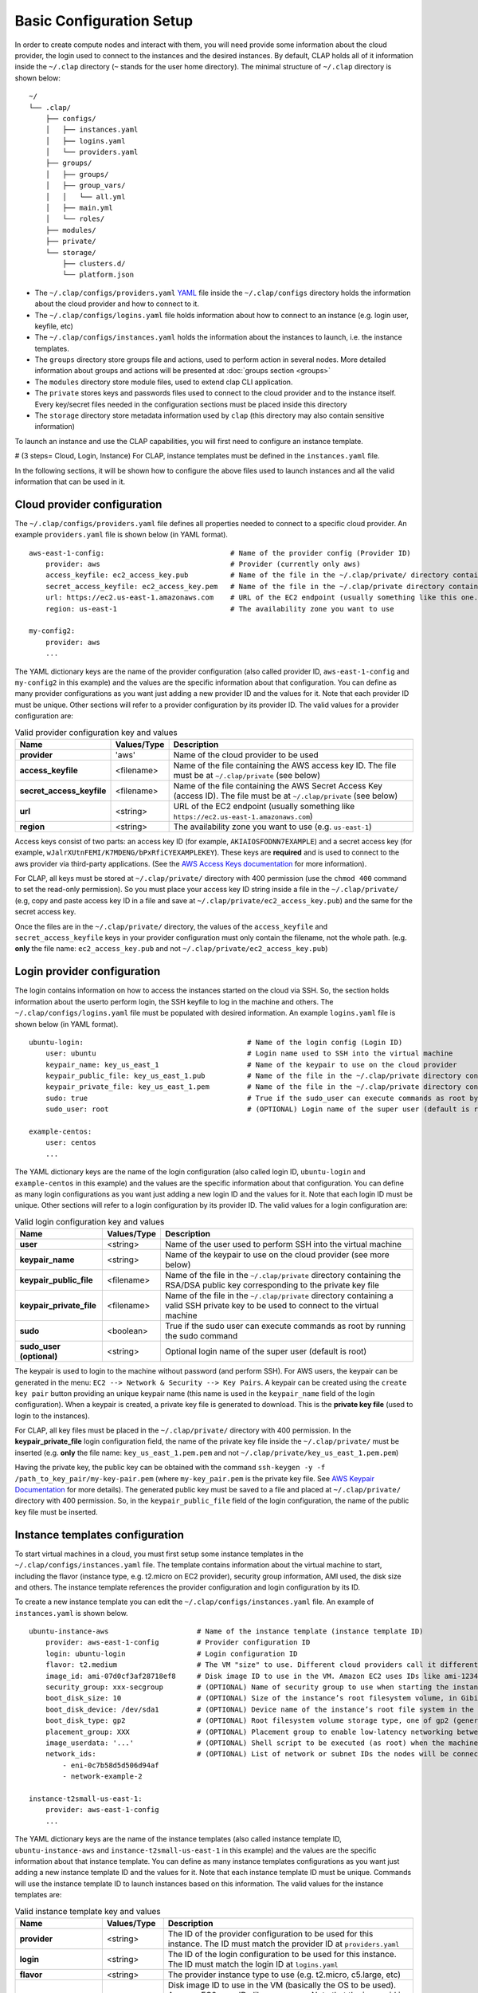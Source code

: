 ..........................
Basic Configuration Setup
..........................

In order to create compute nodes and interact with them, you will need provide some information about the cloud provider, the login used to connect to the instances and the desired instances.
By default, CLAP holds all of it information inside the ``~/.clap`` directory (``~`` stands for the user home directory). The minimal structure of ``~/.clap`` directory is shown below:

::

    ~/
    └── .clap/
        ├── configs/
        │   ├── instances.yaml
        │   ├── logins.yaml
        │   └── providers.yaml
        ├── groups/
        │   ├── groups/
        │   ├── group_vars/
        │   │   └── all.yml
        │   ├── main.yml
        │   └── roles/
        ├── modules/
        ├── private/
        └── storage/
            ├── clusters.d/
            └── platform.json


- The ``~/.clap/configs/providers.yaml`` `YAML <https://yaml.org/>`_ file inside the ``~/.clap/configs`` directory holds the information about the cloud provider and how to connect to it.

- The ``~/.clap/configs/logins.yaml`` file holds information about how to connect to an instance (e.g. login user, keyfile, etc)

- The ``~/.clap/configs/instances.yaml`` holds the information about the instances to launch, i.e. the instance templates.

- The ``groups`` directory store groups file and actions, used to perform action in several nodes. More detailed information about groups and actions will be presented at :doc:`groups section <groups>`

- The ``modules`` directory store module files, used to extend clap CLI application.

- The ``private`` stores keys and passwords files used to connect to the cloud provider and to the instance itself. Every key/secret files needed in the configuration sections must be placed inside this directory

- The ``storage`` directory store metadata information used by ``clap`` (this directory may also contain sensitive information)

To launch an instance and use the CLAP capabilities, you will first need to configure an instance template.


# (3 steps= Cloud, Login, Instance) For CLAP, instance templates must be defined in the ``instances.yaml`` file.

In the following sections, it will be shown how to configure the above files used to launch instances and all the valid information that can be used in it.

=============================
Cloud provider configuration
=============================

The ``~/.clap/configs/providers.yaml`` file defines all properties needed to connect to a specific cloud provider.
An example ``providers.yaml`` file is shown below (in YAML format).

::

    aws-east-1-config:                              # Name of the provider config (Provider ID)
        provider: aws                               # Provider (currently only aws)
        access_keyfile: ec2_access_key.pub          # Name of the file in the ~/.clap/private/ directory containing the AWS access key ID
        secret_access_keyfile: ec2_access_key.pem   # Name of the file in the ~/.clap/private directory containing the AWS Secret Access Key (access ID)
        url: https://ec2.us-east-1.amazonaws.com    # URL of the EC2 endpoint (usually something like this one...)
        region: us-east-1                           # The availability zone you want to use

    my-config2:
        provider: aws
        ...

The YAML dictionary keys are the name of the provider configuration (also called provider ID, ``aws-east-1-config`` and ``my-config2`` in this example) and the values are the specific information about that configuration.
You can define as many provider configurations as you want just adding a new provider ID and the values for it. Note that each provider ID must be unique.
Other sections will refer to a provider configuration by its provider ID.
The valid values for a provider configuration are:

..  list-table:: Valid provider configuration key and values
    :header-rows: 1

    *   - **Name**
        - **Values/Type**
        - **Description**

    *   - **provider**
        - 'aws'
        - Name of the cloud provider to be used

    *   - **access_keyfile**
        - <filename>
        - Name of the file containing the AWS access key ID. The file must be at ``~/.clap/private`` (see below)

    *   - **secret_access_keyfile**
        - <filename>
        - Name of the file containing the AWS Secret Access Key (access ID). The file must be at ``~/.clap/private`` (see below)

    *   - **url**
        - <string>
        - URL of the EC2 endpoint (usually something like ``https://ec2.us-east-1.amazonaws.com``)

    *   - **region**
        - <string>
        - The availability zone you want to use (e.g. ``us-east-1``)


Access keys consist of two parts: an access key ID (for example, ``AKIAIOSFODNN7EXAMPLE``) and a secret access key (for example, ``wJalrXUtnFEMI/K7MDENG/bPxRfiCYEXAMPLEKEY``).
These keys are **required** and is used to connect to the aws provider via third-party applications. (See the `AWS Access Keys documentation <https://docs.aws.amazon.com/general/latest/gr/aws-sec-cred-types.html#access-keys-and-secret-access-keys>`_ for more information).

For CLAP, all keys must be stored at ``~/.clap/private/`` directory with 400 permission (use the ``chmod 400`` command to set the read-only permission).
So you must place your access key ID string inside a file in the ``~/.clap/private/`` (e.g, copy and paste access key ID in a file and save at ``~/.clap/private/ec2_access_key.pub``) and the same for the secret access key.

Once the files are in the ``~/.clap/private/`` directory, the values of the ``access_keyfile`` and ``secret_access_keyfile`` keys in your provider configuration must only contain the filename, not the whole path. (e.g. **only** the file name: ``ec2_access_key.pub`` and not ``~/.clap/private/ec2_access_key.pub``)


=============================
Login provider configuration
=============================

The login contains information on how to access the instances started on the cloud via SSH. So, the section holds information about the userto perform login, the SSH keyfile to log in the machine and others.
The ``~/.clap/configs/logins.yaml`` file must be populated with desired information.
An example ``logins.yaml`` file is shown below (in YAML format).

::

    ubuntu-login:                                       # Name of the login config (Login ID)
        user: ubuntu                                    # Login name used to SSH into the virtual machine
        keypair_name: key_us_east_1                     # Name of the keypair to use on the cloud provider
        keypair_public_file: key_us_east_1.pub          # Name of the file in the ~/.clap/private directory containing the RSA/DSA public key corresponding to the private key file
        keypair_private_file: key_us_east_1.pem         # Name of the file in the ~/.clap/private directory containing a valid SSH private key to be used to connect to the virtual machine.
        sudo: true                                      # True if the sudo_user can execute commands as root by running the sudo command
        sudo_user: root                                 # (OPTIONAL) Login name of the super user (default is root)

    example-centos:
        user: centos
        ...


The YAML dictionary keys are the name of the login configuration (also called login ID, ``ubuntu-login`` and ``example-centos`` in this example) and the values are the specific information about that configuration.
You can define as many login configurations as you want just adding a new login ID and the values for it. Note that each login ID must be unique.
Other sections will refer to a login configuration by its provider ID.
The valid values for a login configuration are:


..  list-table:: Valid login configuration key and values
    :header-rows: 1

    *   - **Name**
        - **Values/Type**
        - **Description**

    *   - **user**
        - <string>
        - Name of the user used to perform SSH into the virtual machine

    *   - **keypair_name**
        - <string>
        - Name of the keypair to use on the cloud provider (see more below)

    *   - **keypair_public_file**
        - <filename>
        - Name of the file in the ``~/.clap/private`` directory containing the RSA/DSA public key corresponding to the private key file

    *   - **keypair_private_file**
        - <filename>
        - Name of the file in the ``~/.clap/private`` directory containing a valid SSH private key to be used to connect to the virtual machine

    *   - **sudo**
        - <boolean>
        - True if the sudo user can execute commands as root by running the sudo command

    *   - **sudo_user (optional)**
        - <string>
        - Optional login name of the super user (default is root)

The keypair is used to login to the machine without password (and perform SSH). For AWS users, the keypair can be generated in the menu: ``EC2 --> Network & Security --> Key Pairs``.
A keypair can be created using the ``create key pair`` button providing an unique keypair name (this name is used in the ``keypair_name`` field of the login configuration).
When a keypair is created, a private key file is generated to download. This is the **private key file** (used to login to the instances).

For CLAP, all key files must be placed in the ``~/.clap/private/`` directory with 400 permission.
In the **keypair_private_file** login configuration field, the name of the private key file inside the ``~/.clap/private/`` must be inserted (e.g. **only** the file name: ``key_us_east_1.pem.pem`` and not ``~/.clap/private/key_us_east_1.pem.pem``)

Having the private key, the public key can be obtained with the command ``ssh-keygen -y -f /path_to_key_pair/my-key-pair.pem`` (where ``my-key_pair.pem`` is the private key file. See `AWS Keypair Documentation <https://docs.aws.amazon.com/AWSEC2/latest/UserGuide/ec2-key-pairs.html#retrieving-the-public-key>`_ for more details).
The generated public key must be saved to a file and placed at ``~/.clap/private/`` directory with 400 permission. So, in the ``keypair_public_file`` field of the login configuration, the name of the public key file must be inserted.

=================================
Instance templates configuration
=================================

To start virtual machines in a cloud, you must first setup some instance templates in the ``~/.clap/configs/instances.yaml`` file.
The template contains information about the virtual machine to start, including the flavor (instance type, e.g. t2.micro on EC2 provider), security group information, AMI used, the disk size and others.
The instance template references the provider configuration and login configuration by its ID.

To create a new instance template you can edit the ``~/.clap/configs/instances.yaml`` file.
An example of ``instances.yaml`` is shown below.

::

    ubuntu-instance-aws                     # Name of the instance template (instance template ID)
        provider: aws-east-1-config         # Provider configuration ID
        login: ubuntu-login                 # Login configuration ID
        flavor: t2.medium                   # The VM "size" to use. Different cloud providers call it differently: could be "instance type", "instance size" or "flavor".
        image_id: ami-07d0cf3af28718ef8     # Disk image ID to use in the VM. Amazon EC2 uses IDs like ami-123456
        security_group: xxx-secgroup        # (OPTIONAL) Name of security group to use when starting the instance
        boot_disk_size: 10                  # (OPTIONAL) Size of the instance’s root filesystem volume, in Gibibytes (GiB)
        boot_disk_device: /dev/sda1         # (OPTIONAL) Device name of the instance’s root file system in the block device mapping
        boot_disk_type: gp2                 # (OPTIONAL) Root filesystem volume storage type, one of gp2 (general purpose SSD), io1 (provisioned IOPS SSD), or standard (the default).
        placement_group: XXX                # (OPTIONAL) Placement group to enable low-latency networking between compute nodes
        image_userdata: '...'               # (OPTIONAL) Shell script to be executed (as root) when the machine starts.
        network_ids:                        # (OPTIONAL) List of network or subnet IDs the nodes will be connected to
            - eni-0c7b58d5d506d94af
            - network-example-2

    instance-t2small-us-east-1:
        provider: aws-east-1-config
        ...


The YAML dictionary keys are the name of the instance templates (also called instance template ID, ``ubuntu-instance-aws`` and ``instance-t2small-us-east-1`` in this example) and the values are the specific information about that instance template.
You can define as many instance templates configurations as you want just adding a new instance template ID and the values for it. Note that each instance template ID must be unique.
Commands will use the instance template ID to launch instances based on this information.
The valid values for the instance templates are:

..  list-table:: Valid instance template key and values
    :header-rows: 1

    *   - **Name**
        - **Values/Type**
        - **Description**

    *   - **provider**
        - <string>
        - The ID of the provider configuration to be used for this instance. The ID must match the provider ID at ``providers.yaml``

    *   - **login**
        - <string>
        - The ID of the login configuration to be used for this instance. The ID must match the login ID at ``logins.yaml``

    *   - **flavor**
        - <string>
        - The provider instance type to use (e.g. t2.micro, c5.large, etc)

    *   - **image_id**
        - <string>
        - Disk image ID to use in the VM (basically the OS to be used). Amazon EC2 uses IDs like ``ami-123456``. Note that the image_id is dependent of the provider region and a error may be raised if an invalid ami is specified

    *   - **security_group (optional)**
        - <string>
        - Name of security group to use when starting the instance. The default security group is ``default``

    *   - **boot_disk_size (optional)**
        - <string>
        - Size of the instance’s root filesystem volume, in Gibibytes (GiB)

    *   - **boot_disk_device (optional)**
        - <string>
        - Device name of the instance’s root file system in the block device mapping. For AWS, see `block device mapping docs <http://docs.aws.amazon.com/AWSEC2/latest/UserGuide/block-device-mapping-concepts.html>`_ for more information

    *   - **boot_disk_type (optional)**
        - <string>
        - Root filesystem volume storage type, one of gp2 (general purpose SSD), io1 (provisioned IOPS SSD), or standard (default). See `Root filesystem volume storage type <http://docs.aws.amazon.com/AWSEC2/latest/UserGuide/EBSVolumeTypes.html>`_ for more information

    *   - **placement_group (optional)**
        - <string>
        - Placement group to enable low-latency networking between compute nodes. See `placement groups <https://docs.aws.amazon.com/AWSEC2/latest/UserGuide/placement-groups.html>`_ for more information

    *   - **image_userdata (optional)**
        - <string>
        - Shell script to be executed (as root) when the machine starts. This shell script is executed before CLAP even gets a chance to connect to the VM.

    *   - **network_ids (optional)**
        - <List of strings>
        - List of network or subnet IDs the nodes of the cluster will be connected to


On Amazon EC2, the "default" security group only allows network communication among hosts in the group and does not allow SSH connections from the outside.
This will make ElastiCluster driver to fail as it cannot connect to the cluster nodes. You will need to add rules to the "default" security group (or create a new one and use that) such that the SSH connections from the network where you run CLAP are allowed.